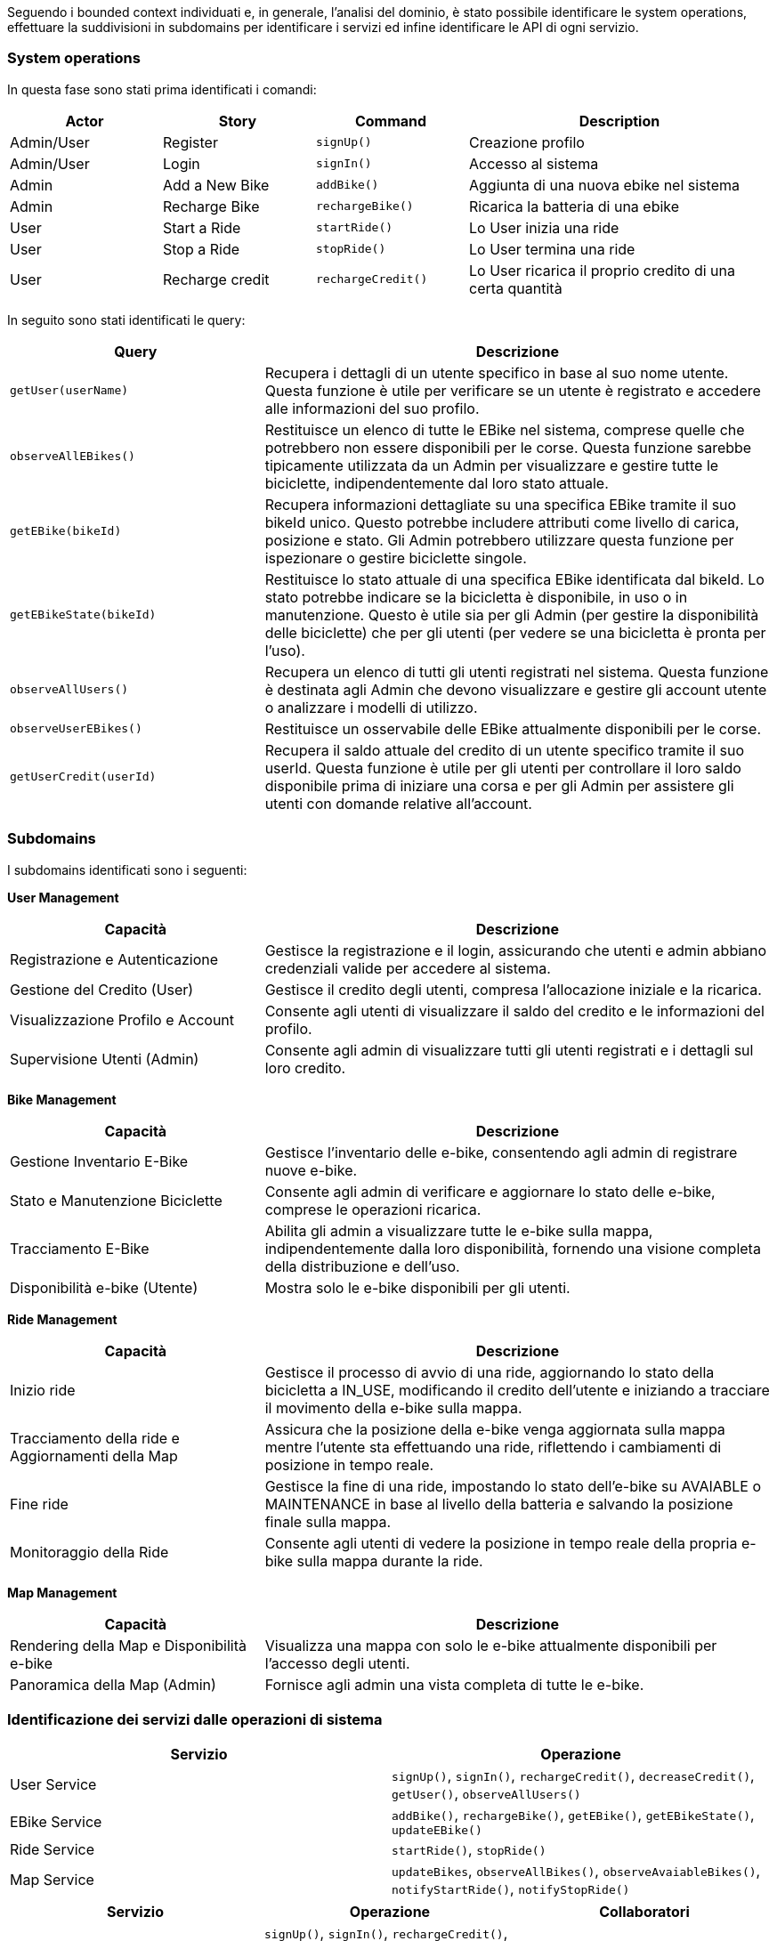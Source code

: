 Seguendo i bounded context individuati e, in generale, l'analisi del dominio, è stato possibile identificare le system operations, effettuare
la suddivisioni in subdomains per identificare i servizi ed infine identificare le API di ogni servizio.

=== System operations

In questa fase sono stati prima identificati i comandi:

[cols="1,1,1,2", options="header"]
|===
| Actor | Story | Command | Description

| Admin/User | Register | `signUp()` | Creazione profilo
| Admin/User | Login | `signIn()` | Accesso al sistema
| Admin | Add a New Bike | `addBike()` | Aggiunta di una nuova ebike nel sistema
| Admin | Recharge Bike | `rechargeBike()` | Ricarica la batteria di una ebike
| User | Start a Ride | `startRide()` | Lo User inizia una ride
| User | Stop a Ride | `stopRide()` | Lo User termina una ride
| User | Recharge credit | `rechargeCredit()` | Lo User ricarica il proprio credito di una certa quantità
|===

In seguito sono stati identificati le query:

[cols="1,2", options="header"]
|===
| Query | Descrizione

| `getUser(userName)`
| Recupera i dettagli di un utente specifico in base al suo nome utente. Questa funzione è utile per verificare se un utente è registrato e accedere alle informazioni del suo profilo.

| `observeAllEBikes()`
| Restituisce un elenco di tutte le EBike nel sistema, comprese quelle che potrebbero non essere disponibili per le corse. Questa funzione sarebbe tipicamente utilizzata da un Admin per visualizzare e gestire tutte le biciclette, indipendentemente dal loro stato attuale.

| `getEBike(bikeId)`
| Recupera informazioni dettagliate su una specifica EBike tramite il suo bikeId unico. Questo potrebbe includere attributi come livello di carica, posizione e stato. Gli Admin potrebbero utilizzare questa funzione per ispezionare o gestire biciclette singole.

| `getEBikeState(bikeId)`
| Restituisce lo stato attuale di una specifica EBike identificata dal bikeId. Lo stato potrebbe indicare se la bicicletta è disponibile, in uso o in manutenzione. Questo è utile sia per gli Admin (per gestire la disponibilità delle biciclette) che per gli utenti (per vedere se una bicicletta è pronta per l'uso).

| `observeAllUsers()`
| Recupera un elenco di tutti gli utenti registrati nel sistema. Questa funzione è destinata agli Admin che devono visualizzare e gestire gli account utente o analizzare i modelli di utilizzo.

| `observeUserEBikes()`
| Restituisce un osservabile delle EBike attualmente disponibili per le corse.

| `getUserCredit(userId)`
| Recupera il saldo attuale del credito di un utente specifico tramite il suo userId. Questa funzione è utile per gli utenti per controllare il loro saldo disponibile prima di iniziare una corsa e per gli Admin per assistere gli utenti con domande relative all'account.
|===

=== Subdomains

I subdomains identificati sono i seguenti:

**User Management**

[cols="1,2", options="header"]
|===
| Capacità | Descrizione

| Registrazione e Autenticazione
| Gestisce la registrazione e il login, assicurando che utenti e admin abbiano credenziali valide per accedere al sistema.

| Gestione del Credito (User)
| Gestisce il credito degli utenti, compresa l'allocazione iniziale e la ricarica.

| Visualizzazione Profilo e Account
| Consente agli utenti di visualizzare il saldo del credito e le informazioni del profilo.

| Supervisione Utenti (Admin)
| Consente agli admin di visualizzare tutti gli utenti registrati e i dettagli sul loro credito.
|===

**Bike Management**

[cols="1,2", options="header"]
|===
| Capacità | Descrizione

| Gestione Inventario E-Bike
| Gestisce l'inventario delle e-bike, consentendo agli admin di registrare nuove e-bike.

| Stato e Manutenzione Biciclette
| Consente agli admin di verificare e aggiornare lo stato delle e-bike, comprese le operazioni ricarica.

| Tracciamento E-Bike
| Abilita gli admin a visualizzare tutte le e-bike sulla mappa, indipendentemente dalla loro disponibilità,
fornendo una visione completa della distribuzione e dell'uso.

| Disponibilità e-bike (Utente)
| Mostra solo le e-bike disponibili per gli utenti.
|===

**Ride Management**

[cols="1,2", options="header"]
|===
| Capacità | Descrizione

| Inizio ride
| Gestisce il processo di avvio di una ride, aggiornando lo stato della bicicletta a IN_USE,
modificando il credito dell'utente e iniziando a tracciare il movimento della e-bike sulla mappa.

| Tracciamento della ride e Aggiornamenti della Map
| Assicura che la posizione della e-bike venga aggiornata sulla mappa mentre l'utente sta effettuando una ride,
riflettendo i cambiamenti di posizione in tempo reale.

| Fine ride
| Gestisce la fine di una ride, impostando lo stato dell'e-bike su AVAIABLE o MAINTENANCE in base al livello della batteria
e salvando la posizione finale sulla mappa.

| Monitoraggio della Ride
| Consente agli utenti di vedere la posizione in tempo reale della propria e-bike sulla mappa durante la ride.
|===

**Map Management**

[cols="1,2", options="header"]
|===
| Capacità | Descrizione

| Rendering della Map e Disponibilità e-bike
| Visualizza una mappa con solo le e-bike attualmente disponibili per l'accesso degli utenti.

| Panoramica della Map (Admin)
| Fornisce agli admin una vista completa di tutte le e-bike.
|===

=== Identificazione dei servizi dalle operazioni di sistema

[cols="1,1", options="header"]
|===
| Servizio | Operazione

| User Service | `signUp()`, `signIn()`, `rechargeCredit()`, `decreaseCredit()`, `getUser()`, `observeAllUsers()`
| EBike Service | `addBike()`, `rechargeBike()`, `getEBike()`, `getEBikeState()`, `updateEBike()`
| Ride Service | `startRide()`, `stopRide()`
| Map Service | `updateBikes`, `observeAllBikes()`, `observeAvaiableBikes()`, `notifyStartRide()`, `notifyStopRide()`

|===

[cols="1,1, 1", options="header"]
|===
| Servizio | Operazione | Collaboratori

| User Service | `signUp()`, `signIn()`, `rechargeCredit()`, `decreaseCredit()`, `getUser()`, `observeAllUsers()`, `observeUser()` | --
| EBike Service | `addBike()`, +

`rechargeBike()`, +

`getEBike()`, `getEBikeState()`, +

`updateEBike()` +| - Map Service: `updateBikes` +
- Map Service: `updateBikes` +
 --  +
 --  +

-Map Service: `updateBikes` +
| Ride Service | `startRide()`, +

 +

 +

 +

 +

`stopRide()` +| - EBike Service: `getEBike()`, `updateEBike()`  +
- User Service: `observeUser()`, `getUser()`  +
- Map Service: `notifyStartRide` +

- Map Service: `notifyStopRide` +
| Map Service | `updateBikes`, `observeAllBikes()`, `observeAvaiableBikes()`, `notifyStartRide()`, `notifyStopRide()`| --

|===

=== Identificazione delle API dei servizi

Seguendo quanto detto sopra, sono state identificate le API di tipo REST per i servizi. Di seguito sono riportati gli endpoint di ogni servizio:

==== USER SERVICE
* `/signIn`(username) => POST
** Ritorna `statusCode OK` se login avvenuto con successo
* `/signUp`(username) => POST
** Ritorna `status OK` se registrazione avvenuta con successo
* `/rechargeCredit`(username, creditToAdd) => PATCH
** Ritorna `status OK` e JSON se cambio avvenuto con successo
* `/decreaseCredit`(username, creditToDecrease) => PATCH
** Ritorna `status OK` e JSON se cambio avvenuto con successo
* `/getUser`(username) => GET
** Ritorna `status` e JSON con informazioni utente
* `/observeAllUsers` => WebSocket
** Emette JSON degli utenti mano a mano che cambiano (ad ogni refresh)
* `/observeUser`(username) => WebSocket
** Emette JSON di tutti i cambiamenti dell’utente

==== BIKE SERVICE
* **Endpoint:**
* `/addBike`(bikeId, position) => POST
** Ritorna `status OK` se avvenuto con successo
* `/rechargeBike`(bikeId) => PATCH
** Ritorna `status OK` e un JSON Object di ebike con il batteryLevel aggiornato
* `/getEBike`(bikeId) => GET
** Ritorna `status OK` e un JSON Object di ebike
* `/getEBikeState`(bikeId) => GET
** Ritorna `status OK` e JSON Object di ebike con lo stato
* `/updateEBike`(bikeid, JSON bike) => PUT
** Ritorna `status OK` e JSON di ebike

==== MAP SERVICE
* **Endpoint:**
* `/updateEBike`(JSON bike) => PUT
** Ritorna `status OK` se avvenuto con successo
* `/notifyStartRide`(username, bikeName) => POST
** Emette `status OK`
* `/notifyStopRide`(username, bikeName) => POST
** Emette`status OK`
* `/observeAllBikes` => WebSocket
** Emette JSON Object di tutte le ebike ad ogni cambiamento di ogni singola ebike
* `/observeUserBikes`(username) => WebSocket
** Ritorna JSON Object di tutte le ebike disponibili o quelle legate all’utente

==== RIDE SERVICE
* **Endpoint:**
* `/startRide`(user, bike) => POST
** Ritorna `status OK` se avvenuto con successo
* `/stopRide`(username) => POST
** Ritorna `status OK` se avvenuto con successo



